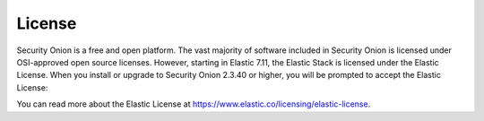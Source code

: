.. _license:

License
=======

Security Onion is a free and open platform. The vast majority of software included in Security Onion is licensed under OSI-approved open source licenses. However, starting in Elastic 7.11, the Elastic Stack is licensed under the Elastic License. When you install or upgrade to Security Onion 2.3.40 or higher, you will be prompted to accept the Elastic License:

.. image:: images/elastic-license.png
  :target: _images/elastic-license.png

You can read more about the Elastic License at https://www.elastic.co/licensing/elastic-license.

.. seealso::

   For more information about the Elastic license change, please see https://securityonion.net/elastic-license.
